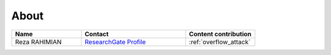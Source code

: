 .. _about:

#####
About
#####

.. csv-table::
   :header: "Name", "Contact", "Content contribution"
   :widths: 20, 30, 20

   Reza RAHIMIAN, `ResearchGate Profile <https://www.researchgate.net/profile/Reza_Rahimian4>`_, :ref:`overflow_attack`
   
